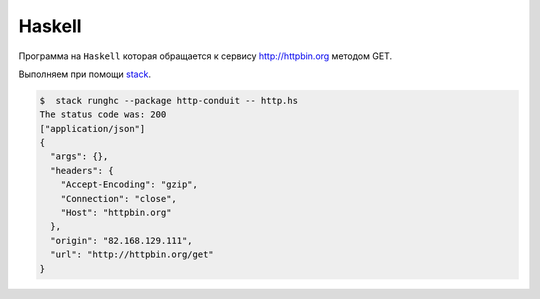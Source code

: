 .. .. meta::
..     :property="og:site_name": Лекции - Основы Веб-программирования
..     :property=og:title: HTTP Запросы/Ответы на разных языках программирования
..     :property=og:type: article
..     :property=og:locale: ru_RU
..     :property=og:description: Примеры HTTP-запросов на C, C++, Qt, Red-lang, C#, Go-lang
..     :property=og:image: http://lectureskpd.readthedocs.io/_images/http_request.svg
..     :property=article:tag: HTTP, C, C++, Qt, Red-lang, C#, Go-lang, Request

.. meta::
    :title: HTTP Запросы/Ответы на Haskell
    :description: HTTP клиент на Haskell при помощи http-conduit.
    :tags: Haskell, HTTP

Haskell
-------

.. seealso::

    * `Network-HTTP-Simple
      <https://hackage.haskell.org/package/http-conduit-2.2.3.2/docs/Network-HTTP-Simple.html>`_
    * https://haskell-lang.org/library/http-client
    * https://haskell-lang.org/tutorial/stack-script

Программа на ``Haskell`` которая обращается к сервису http://httpbin.org
методом GET.

.. code-block:: haskell
    :caption: http.hs

    {-# LANGUAGE OverloadedStrings #-}
    import qualified Data.ByteString.Lazy.Char8 as L8
    import           Network.HTTP.Simple

    main :: IO ()
    main = do
        response <- httpLBS "http://httpbin.org/get"

        putStrLn $ "The status code was: " ++
                   show (getResponseStatusCode response)
        print $ getResponseHeader "Content-Type" response
        L8.putStrLn $ getResponseBody response

Выполняем при помощи `stack <https://haskellstack.org/>`_.

.. code-block:: bash

    $  stack runghc --package http-conduit -- http.hs
    The status code was: 200
    ["application/json"]
    {
      "args": {},
      "headers": {
        "Accept-Encoding": "gzip",
        "Connection": "close",
        "Host": "httpbin.org"
      },
      "origin": "82.168.129.111",
      "url": "http://httpbin.org/get"
    }

